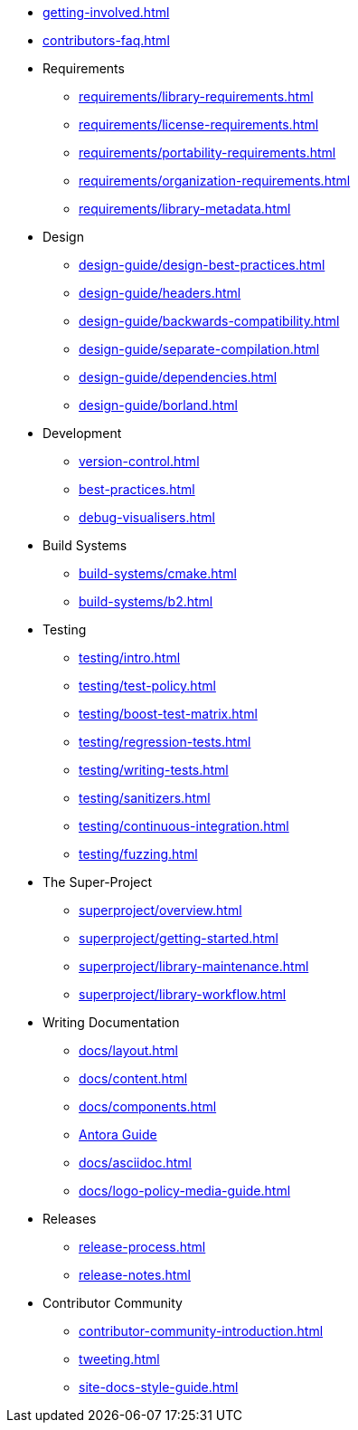 ////
Copyright (c) 2024 The C++ Alliance, Inc. (https://cppalliance.org)

Distributed under the Boost Software License, Version 1.0. (See accompanying
file LICENSE_1_0.txt or copy at http://www.boost.org/LICENSE_1_0.txt)

Official repository: https://github.com/boostorg/website-v2-docs
////

* xref:getting-involved.adoc[]
* xref:contributors-faq.adoc[]

* Requirements
** xref:requirements/library-requirements.adoc[]
** xref:requirements/license-requirements.adoc[]
** xref:requirements/portability-requirements.adoc[]
** xref:requirements/organization-requirements.adoc[]
** xref:requirements/library-metadata.adoc[]

* Design
** xref:design-guide/design-best-practices.adoc[]
** xref:design-guide/headers.adoc[]
** xref:design-guide/backwards-compatibility.adoc[]
** xref:design-guide/separate-compilation.adoc[]
** xref:design-guide/dependencies.adoc[]
** xref:design-guide/borland.adoc[]

* Development
** xref:version-control.adoc[]
** xref:best-practices.adoc[]
** xref:debug-visualisers.adoc[]

* Build Systems
** xref:build-systems/cmake.adoc[]
** xref:build-systems/b2.adoc[]

* Testing
** xref:testing/intro.adoc[]
** xref:testing/test-policy.adoc[]
** xref:testing/boost-test-matrix.adoc[]
** xref:testing/regression-tests.adoc[]
** xref:testing/writing-tests.adoc[]
** xref:testing/sanitizers.adoc[]
** xref:testing/continuous-integration.adoc[]
** xref:testing/fuzzing.adoc[]

* The Super-Project
** xref:superproject/overview.adoc[]
** xref:superproject/getting-started.adoc[]
** xref:superproject/library-maintenance.adoc[]
** xref:superproject/library-workflow.adoc[]

* Writing Documentation
** xref:docs/layout.adoc[]
** xref:docs/content.adoc[]
** xref:docs/components.adoc[]
** xref:docs/antora.adoc[Antora Guide]
** xref:docs/asciidoc.adoc[]
** xref:docs/logo-policy-media-guide.adoc[]

* Releases
** xref:release-process.adoc[]
** xref:release-notes.adoc[]

* Contributor Community
** xref:contributor-community-introduction.adoc[]
** xref:tweeting.adoc[]
** xref:site-docs-style-guide.adoc[]
